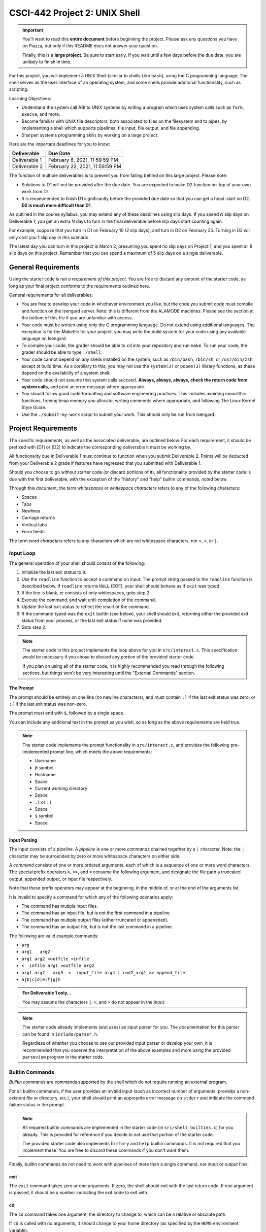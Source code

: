 CSCI-442 Project 2: UNIX Shell
==============================

.. important::

   You'll want to read this **entire document** before beginning the
   project.  Please ask any questions you have on Piazza, but only if
   this README does not answer your question.

   Finally, this is a **large project**.  Be sure to start early.  If
   you wait until a few days before the due date, you are unlikely to
   finish in time.

For this project, you will implement a UNIX Shell (similar to shells
Like ``bash``), using the C programming language.  The shell serves as
the user interface of an operating system, and some shells provide
additonal functionality, such as scripting.

Learning Objectives:

* Understand the system call ABI to UNIX systems by writing a program
  which uses system calls such as ``fork``, ``execve``, and more.

* Become familiar with UNIX file descriptors, both associated to files
  on the filesystem and to pipes, by implementing a shell which
  supports pipelines, file input, file output, and file appending.

* Sharpen systems programming skills by working on a large project.

Here are the important deadlines for you to know:

============= ===============================
Deliverable   Due Date
============= ===============================
Deliverable 1 February 8, 2021, 11:59:59 PM
Deliverable 2 February 22, 2021, 11:59:59 PM
============= ===============================

The function of multiple deliverables is to prevent you from falling
behind on this large project.  Please note:

* Solutions to D1 will not be provided after the due date.  You are
  expected to make D2 function on-top of your own work from D1.

* It is recommended to finish D1 significantly before the provided due
  date so that you can get a head-start on D2.  **D2 is much more
  difficult than D1**.

As outlined in the course syllabus, you may extend any of these
deadlines using slip days.  If you spend *N* slip days on Deliverable
1, you get an extra *N* days to turn in the final deliverable before
slip days start counting again.

For example, suppose that you turn in D1 on February 10 (2 slip
days), and turn in D2 on February 25.  Turning in D2 will only cost you
1 slip day in this scenario.

The latest day you can turn in this project is March 2, presuming
you spent no slip days on Project 1, and you spent all 8 slip days on
this project.  Remember that you can spend a maximum of 5 slip days on
a single deliverable.

General Requirements
--------------------

Using the starter code *is not a requirement of this project*. You are
free to discard any amount of the starter code, as long as your final
project conforms to the requirements outlined here.

General requirements for all deliverables:

* You are free to develop your code in whichever environment you like,
  but the code you submit code must compile and function on the
  Isengard server.  Note: this is different from the ALAMODE machines.
  Please see the section at the bottom of this file if you are
  unfamiliar with access.

* Your code must be written using only the C programming language.  Do
  not extend using additional languages.  The exception is for the
  Makefile for your project, you may write the bulid system for your
  code using any available language on Isengard.

* To compile your code, the grader should be able to ``cd`` into your
  repository and run ``make``. To run your code, the grader should be
  able to type ``./shell``.

* Your code cannot depend on any shells installed on the system, such
  as ``/bin/bash``, ``/bin/sh``, or ``/usr/bin/zsh``, except at build
  time.  As a corollary to this, you may not use the ``system(3)`` or
  ``popen(3)`` library functions, as these depend on the availability
  of a system shell.

* Your code should not assume that system calls succeed. **Always,
  always, always, check the return code from system calls**, and print
  an error message where appropriate.

* You should follow good code formatting and software engineering
  practices.  This includes avoiding monolithic functions, freeing
  heap memory you allocate, writing comments where appropriate, and
  following The Linux Kernel Style Guide.

* Use the ``./submit-my-work`` script to submit your work.  This
  should only be run from Isengard.

Project Requirements
--------------------

The specific requirements, as well as the associated deliverable, are
outlined below.  For each requirement, it should be prefixed with [D1]
or [D2] to indicate the corresponding deliverable it must be working
by.

All functionality due in Deliverable 1 must continue to function when
you submit Deliverable 2.  Points will be deducted from your
Deliverable 2 grade if features have regressed that you submitted with
Deliverable 1.

Should you choose to go without starter code (or discard portions of
it), all functionality provided by the starter code is due with the
first deliverable, with the exception of the "history" and "help"
builtin commands, noted below.

Through this document, the term *whitespaces* or *whitespace characters*
refers to any of the following characters:

- Spaces
- Tabs
- Newlines
- Carriage returns
- Vertical tabs
- Form feeds

The term *word characters* refers to any characters which are not
whitespace characters, nor ``>``, ``<``, or ``|``.

Input Loop
~~~~~~~~~~

The general operation of your shell should consist of the following:

1. Initialize the last exit status to ``0``.
2. Use the ``readline`` function to accept a command on input.  The
   prompt string passed to the ``readline`` function is described
   below.  If ``readline`` returns ``NULL`` (EOF), your shell should
   behave as if ``exit`` was typed.
3. If the line is blank, or consists of only whitespaces, goto step 2.
4. Execute the command, and wait until completion of the command.
5. Update the last exit status to reflect the result of the command.
6. If the command typed was the ``exit`` builtin (see below), your
   shell should exit, returning either the provided exit status from
   your process, or the last exit status if none was provided.
7. Goto step 2.

.. note::

   The starter code in this project implements the loop above for you
   in ``src/interact.c``.  This specification would be necessary if
   you chose to discard any portion of the provided starter code.

   If you plan on using all of the starter code, it is highly
   recommended you read through the following sections, but things
   won't be very interesting until the "External Commands" section.

The Prompt
^^^^^^^^^^

The prompt should be entirely on one line (no newline characters), and
must contain ``:)`` if the last exit status was zero, or ``:(`` if the
last exit status was non-zero.

The prompt must end with ``$``, followed by a single space.

You can include any additional text in the prompt as you wish, so as
long as the above requirements are held true.

.. note::

   The starter code implements the prompt functionality in
   ``src/interact.c``, and provides the following pre-implemented
   prompt line, which meets the above requirements:

   * Username
   * ``@`` symbol
   * Hostname
   * Space
   * Current working directory
   * Space
   * ``:)`` or ``:(``
   * Space
   * ``$`` symbol
   * Space

Input Parsing
^^^^^^^^^^^^^

The input consists of a *pipeline*.  A *pipeline* is one or more
*commands* chained together by a ``|`` character.  Note: the ``|``
character may be surrounded by zero or more whitespace characters on
either side.

A *command* consists of one or more ordered arguments, each of which
is a sequence of one or more word characters.  The special prefix
operators ``>``, ``>>``, and ``<`` consume the following argument, and
designate the file path a truncated output, appended output, or input
file respectively.

Note that these prefix operators may appear at the beginning, in the
middle of, or at the end of the arguments list.

It is invalid to specify a command for which any of the following
scenarios apply:

* The command has mutiple input files.
* The command has an input file, but is not the first command in a
  pipeline.
* The command has multiple output files (either truncated or
  appeneded).
* The command has an output file, but is not the last command in a
  pipeline.

The following are valid example commands:

* ``arg``
* ``arg1   arg2``
* ``arg1 arg2 >outfile <infile``
* ``<  infile arg1 >outfile arg2``
* ``arg1 arg2   arg3  <  input_file arg4 | cmd2_arg1 >> append_file``
* ``a|b|c|d|e|f|g|h``

.. admonition:: For Deliverable 1 only...

   You may assume the characters ``|``, ``<``, and ``>`` do not appear
   in the input.

.. note::

   The starter code already implements (and uses) an input parser for
   you.  The documentation for this parser can be found in
   ``include/parser.h``.

   Regardless of whether you choose to use our provided input parser
   or develop your own, it is recommended that you observe the
   interpretation of the above examples and more using the provided
   ``parseview`` program in the starter code.

Builtin Commands
~~~~~~~~~~~~~~~~

*Builtin commands* are commands supported by the shell which do not
require running an external program.

For all bulitin commands, if the user provides an invalid input
(such as incorrect number of arguments, provides a non-existent file
or directory, etc.), your shell should print an approprite error
message on ``stderr`` and indicate the command failure status in the
prompt.

.. note::

   All required builtin commands are implemented in the starter code
   (in ``src/shell_builtins.c``) for you already.  This is provided
   for reference if you decide to not use that portion of the starter
   code.

   The provided starter code also implements ``history`` and ``help``
   builtin commands.  It is not required that you implement these.  You
   are free to discard these commands if you don't want them.

Finally, builtin commands do not need to work with pipelines of more
than a single command, nor input or output files.

exit
^^^^

The ``exit`` command takes zero or one arguments. If zero, the shell
should exit with the last return code. If one argument is passed, it
should be a number indicating the exit code to exit with.

cd
^^

The ``cd`` command takes one argument, the directory to change
to, which can be a relative or absolute path.

If ``cd`` is called with no arguments, it should change to your home
directory (as specified by the ``HOME`` environment variable).

External Commands (Deliverable 1)
~~~~~~~~~~~~~~~~~~~~~~~~~~~~~~~~~

**If you are using all of the starter code, this is likely to be the
first thing you implement.**

[D1] When the user types a command which is not known as a builtin to
the shell, the shell should find the command in the ``PATH`` and
execute the command using ``fork(2)`` and ``execve(2)``. You may use
any of the ``exec*`` family of library functions (such as
``execvp(3)``) to help you find the command in the ``PATH`` before
executing it, if you wish.

[D1] The shell should wait on the external command finishing before
returning to the prompt.  As an example, you should be able to type
``gedit``, the editor will open, and you won't get your shell prompt
again until the editor is closed. See ``man 2 wait`` for info on how
to do this.

Pipes (Deliverable 2)
~~~~~~~~~~~~~~~~~~~~~

[D2] Your shell should be able to handle an arbitrary number of
commands piped together. For example::

  command1 | command2
  command1 arg1 arg2 | command2
  command1 | command2 | command3 | command4

For an example of a real piped command, try this (which gives the
number of lines in ``mains/parseview.c`` which contain the word
``int``)::

  cat mains/parseview.c | grep int | wc -l

Maybe try putting a long chain of cats together::

  date | cat | cat | cat | cat | cat | cat | cat

For this command, you should get the current date (assuming your shell
handles pipes properly).

.. note::

   You may not make use of temporary files in your implementation of
   pipes.  This means you are going to have to use the ``pipe(2)``
   system call.

   Additionally, you are not expected to support more than
   ``PIPE_BUF`` bytes sent between two processes.  On Isengard, this
   value is 64 kilobytes.

File Redirection (Deliverable 2)
~~~~~~~~~~~~~~~~~~~~~~~~~~~~~~~~

[D2] Your code must handle file redirection using ``>`` (overwrite to
a file), ``>>`` (append to a file), or ``<`` (input from a file).

For example::

  command > file-to-write-or-overwrite.txt
  command >> file-to-append-to.txt
  command < file-to-get-input-from-as-stdin.txt

[D2] For ``>`` and ``>>``, you should create the file if it does not
exist.

[D2] You should support ``<`` at the beginning of a pipeline, and
``>>`` or ``>`` at the end of a pipeline.

[D2] Think carefully about the permissions you create files with. With
``open(2)``, you provide the value which gets paired with
``umask``.  What number should you use for files then?  (Hint: files
should not have the executable bit set)

An Introduction to the Starter Code
-----------------------------------

The starter code provides an input loop, input parser, and builtin
commands, well as a Makefile, but does not dictate how you should
structure the code for external commands, pipelines, or redirection.

It's **up to you** to break your code into useful helper functions, or
even separate files entirely.

You'll want to start taking a look at ``src/dispatcher.c``, where
``dispatch_external_command`` will be the *entry point* into your
code.  If you do it right, hopefully you'll find that
``dispatch_external_command`` turns out to just be a very short
function that calls out to some of your other functions that you've
written.

If you are just opening the starter code and want to look for
somewhere to start, try this:

1.  Run ``make`` and observe the output directories and where the
    programs end up.

2.  Run ``./shell``.  Observe the working builtin commands, and what
    happens if you try to run an external command.

3.  Run ``./parseview`` and type some commands.  Each output shows the resultant
    ``struct command`` structure than you'll get at
    ``dispatch_external_command``.  Use this tool to rationalize the
    meaning of each of the fields in the struct.

4.  Open the ``src/dispatcher.c``, read thru the comments in there.

5.  Start hacking away at ``dispatch_external_command``!

Grading
-------

Each deliverable is 50% of the grade.  For each deliverable, you'll be
graded on:

* Functionality (the specific features we ask for in this document).
  This is most of the grade.

* Code Quality

  - Follows Linux Kernel Style Guide.

  - Useful error messages are printed to ``stderr`` when a system call
    fails.

  - All opened files are closed before your program exits.

  - All heap memory allocated explicitly is freed with ``free()``.

  - Memory safety:

    - ``strcat``, ``sprintf``, and ``strcpy`` are not used.
    - Corruption impossible.
    - No segmentation faults.

  - Avoids monolithic functions.  Makes good use of helper functions.

* Correct Submission

  - Code compiles without errors (note: you will receieve a zero on
    functionality as well if this is not true)

  - Code submitted with ``./submit-my-work``

* For D2 only: no regressed features from D1.

.. warning::

    You will receive a zero on the project if your code anyhow depends
    on one of the system shells.  Do not use ``system()`` or
    ``popen()``: these depend on the system shells.

Additional Resources
--------------------

* Don't forget the man pages! System functions are under ``man 2``,
  and library functions under ``man 3``.

* The book from the reading (Advanced Programming in the UNIX
  Environment) is available in the ALAMODE Lab.  It is an excellent
  resource for this project.

* Please attend office hours if you find yourself falling
  behind.  Don't wait until the last week to seek help.

Collaboration Policy
--------------------

This is an **individual project**.  All code you submit should be
written by yourself.  You should not share your code with others.

Please see the syllabus for the full collaboration policy.

.. warning::

   **Plagarism will be punished harshly!**

Access to Isengard
------------------

We have changed the standard grading environment from the ALAMODE lab
to Isengard with this project, as the functionality of the ALAMODE
machines has been deteriorating this semester [1]_.

Remote access to Isengard is quite similar to ALAMODE, but the
hostname is ``isengard.mines.edu``.

For example, to ``ssh`` into the machine with your campus MultiPass
login, use this command::

  $ ssh username@isengard.mines.edu

Note: you need to be on the campus network or VPN for this to work.
If you are working from home, use either the VPN or hop thru
``imagine.mines.edu`` first.

.. [1] Standard editors like Emacs and Vim have stopped functioning,
   and we've even noticed compiler issues on some machines.  We
   presume CCIT is struggling to maintain these machines with limited
   lab access due to COVID.
